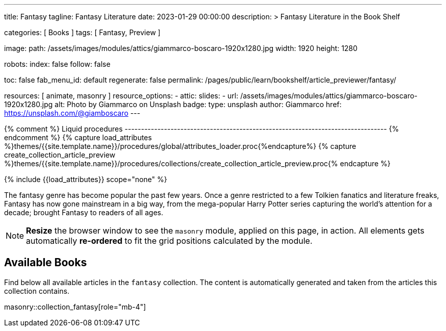 ---
title:                                  Fantasy
tagline:                                Fantasy Literature
date:                                   2023-01-29 00:00:00
description: >
                                        Fantasy Literature in the Book Shelf

categories:                             [ Books ]
tags:                                   [ Fantasy, Preview ]

image:
  path:                                 /assets/images/modules/attics/giammarco-boscaro-1920x1280.jpg
  width:                                1920
  height:                               1280

robots:
  index:                                false
  follow:                               false

toc:                                    false
fab_menu_id:                            default
regenerate:                             false
permalink:                              /pages/public/learn/bookshelf/article_previewer/fantasy/

resources:                              [ animate, masonry ]
resource_options:
  - attic:
      slides:
        - url:                          /assets/images/modules/attics/giammarco-boscaro-1920x1280.jpg
          alt:                          Photo by Giammarco on Unsplash
          badge:
            type:                       unsplash
            author:                     Giammarco
            href:                       https://unsplash.com/@giamboscaro
---

// Page Initializer
// =============================================================================
// Enable the Liquid Preprocessor
:page-liquid:

// Set (local) page attributes here
// -----------------------------------------------------------------------------
// :page--attr:                         <attr-value>

{% comment %} Liquid procedures
-------------------------------------------------------------------------------- {% endcomment %}
{% capture load_attributes %}themes/{{site.template.name}}/procedures/global/attributes_loader.proc{%endcapture%}
{% capture create_collection_article_preview %}themes/{{site.template.name}}/procedures/collections/create_collection_article_preview.proc{% endcapture %}

// Load page attributes
// -----------------------------------------------------------------------------
{% include {{load_attributes}} scope="none" %}


// Page content
// ~~~~~~~~~~~~~~~~~~~~~~~~~~~~~~~~~~~~~~~~~~~~~~~~~~~~~~~~~~~~~~~~~~~~~~~~~~~~~
[role="dropcap"]
The fantasy genre has become popular the past few years. Once a genre
restricted to a few Tolkien fanatics and literature freaks, Fantasy has
now gone mainstream in a big way, from the mega-popular Harry Potter series
capturing the world's attention for a decade; brought Fantasy to readers of
all ages.

NOTE: *Resize* the browser window to see the `masonry` module, applied on
this page, in action. All elements gets automatically *re-ordered* to fit
the grid positions calculated by the module.

// Include sub-documents (if any)
// -----------------------------------------------------------------------------
== Available Books

[role="mb-4"]
Find below all available articles in the `fantasy` collection. The content is
automatically generated and taken from the articles this collection
contains.

masonry::collection_fantasy[role="mb-4"]

////
++++
<div class="row mb-4">
  <div class="col-md-12 col-xs-12">
    {% include {{create_collection_article_preview}} collection=site.fantasy %}
  </div>
</div>
++++
////
